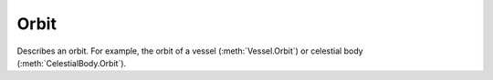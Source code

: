 Orbit
=====

.. class:: Orbit

   Describes an orbit. For example, the orbit of a vessel (:meth:`Vessel.Orbit`)
   or celestial body (:meth:`CelestialBody.Orbit`).

.. attribute:: Orbit.Body

   Gets the celestial body (e.g. planet or moon) around which the object is orbiting.

   :rtype: :class:`CelestialBody`

.. attribute:: Orbit.Apoapsis

   Gets the apoapsis of the orbit, in meters, from the center of mass of the body being orbited.

   .. note:: For the apoapsis altitude reported on the in-game map view, use
      :attr:`Orbit.ApoapsisAltitude`.

   :rtype: `double`

.. attribute:: Orbit.Periapsis

   Gets the periapsis of the orbit, in meters, from the center of mass of the body being orbited.

   :rtype: `double`

   .. note:: For the periapsis altitude reported on the in-game map view, use
      :attr:`Orbit.PeriapsisAltitude`.

.. attribute:: Orbit.ApoapsisAltitude

   Gets the apoapsis of the orbit, in meters, above sea level of the body being
   orbited.

   :rtype: `double`

   .. note:: This is equal to :attr:`Orbit.apoapsis` minus the equatorial radius
      of the body.

.. attribute:: Orbit.PeriapsisAltitude

   Gets the periapsis of the orbit, in meters, above sea level of the body being
   orbited.

   :rtype: `double`

   .. note:: This is equal to :attr:`Orbit.Periapsis` minus the equatorial
      radius of the body.

.. attribute:: Orbit.SemiMajorAxis

   Gets the semi-major axis of the orbit, in meters.

   :rtype: `double`

.. attribute:: Orbit.SemiMinorAxis

   Gets the semi-minor axis of the orbit, in meters.

   :rtype: `double`

.. attribute:: Orbit.Radius

   Gets the current radius of the orbit, in meters. This is the distance between
   the center of mass of the object in orbit, and the center of mass of the body
   around which it is orbiting.

   :rtype: `double`

   .. note:: This value will change over time if the orbit is elliptical.

.. attribute:: Orbit.Speed

   Gets the current orbital speed of the object in meters per second.

   :rtype: `double`

   .. note:: This value will change over time if the orbit is elliptical.

.. attribute:: Orbit.Period

   Gets the orbital period, in seconds.

   :rtype: `double`

.. attribute:: Orbit.TimeToApoapsis

   Gets the time until the object reaches apoapsis, in seconds.

   :rtype: `double`

.. attribute:: Orbit.TimeToPeriapsis

   Gets the time until the object reaches periapsis, in seconds.

   :rtype: `double`

.. attribute:: Orbit.Eccentricity

   Gets the `eccentricity <http://en.wikipedia.org/wiki/Orbital_eccentricity>`_
   of the orbit.

   :rtype: `double`

.. attribute:: Orbit.Inclination

   Gets the `inclination <http://en.wikipedia.org/wiki/Orbital_inclination>`_ of
   the orbit, in radians.

   :rtype: `double`

.. attribute:: Orbit.LongitudeOfAscendingNode

   Gets the `longitude of the ascending node
   <http://en.wikipedia.org/wiki/Longitude_of_the_ascending_node>`_, in radians.

   :rtype: `double`

.. attribute:: Orbit.ArgumentOfPeriapsis

   Gets the `argument of periapsis
   <http://en.wikipedia.org/wiki/Argument_of_periapsis>`_, in radians.

   :rtype: `double`

.. attribute:: Orbit.MeanAnomalyAtEpoch

   Gets the `mean anomaly at epoch
   <http://en.wikipedia.org/wiki/Mean_anomaly>`_.

   :rtype: `double`

.. attribute:: Orbit.Epoch

   Gets the time since the epoch (the point at which the `mean anomaly at epoch
   <http://en.wikipedia.org/wiki/Mean_anomaly>`_ was measured, in seconds.

   :rtype: `double`

.. attribute:: Orbit.MeanAnomaly

   Gets the `mean anomaly <http://en.wikipedia.org/wiki/Mean_anomaly>`_.

   :rtype: `double`

.. attribute:: Orbit.EccentricAnomaly

   Gets the `eccentric anomaly <http://en.wikipedia.org/wiki/Eccentric_anomaly>`_.

   :rtype: `double`

.. attribute:: Orbit.ReferencePlaneNormal

   Gets the unit direction vector that is normal to the orbits reference
   plane. The reference plane is the plane from which the orbits inclination is
   measured.

   :rtype: :class:`Vector3`

.. attribute:: Orbit.ReferencePlaneDirection

   Gets the unit direction vector (in the reference plane) from which the orbits
   longitude of ascending node is measured.

   :rtype: :class:`Vector3`

.. attribute:: Orbit.ReferenceFrame

   Gets the reference frame for the orbit.
   The origin is at the position of the object in orbit.
   The x-axis points in the north direction of the body being orbited.
   The y-axis points normal to the body being orbited (from the center of the
   body to the object in orbit).

   :rtype: :class:`ReferenceFrame`

.. attribute:: Orbit.TimeToSOIChange

   Gets the time until the object changes sphere of influence, in
   seconds. Returns `NaN` if the object is not going to change sphere of
   influence.

   :rtype: `double`

.. attribute:: _Orbit_ Orbit.NextOrbit

   If the object is going to change sphere of influence in the future, returns
   the new orbit after the change. Otherwise returns `null`.

   :rtype: :class:`Orbit`
